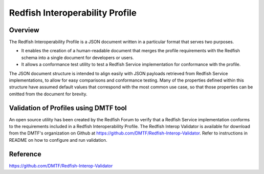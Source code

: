 =================================
Redfish Interoperability Profile
=================================

Overview
--------

The Redfish Interoperability Profile is a JSON document written in a
particular format that serves two purposes.

*  It enables the creation of a human-readable document that merges the
   profile requirements with the Redfish schema into a single document
   for developers or users.
*  It allows a conformance test utility to test a Redfish Service
   implementation for conformance with the profile.

The JSON document structure is intended to align easily with JSON payloads
retrieved from Redfish Service implementations, to allow for easy comparisons
and conformance testing. Many of the properties defined within this structure
have assumed default values that correspond with the most common use case, so
that those properties can be omitted from the document for brevity.

Validation of Profiles using DMTF tool
---------------------------------------

An open source utility has been created by the Redfish Forum to verify that
a Redfish Service implementation conforms to the requirements included in a
Redfish Interoperability Profile. The Redfish Interop Validator is available
for download from the DMTF's organization on Github at
https://github.com/DMTF/Redfish-Interop-Validator. Refer to instructions in
README on how to configure and run validation.


Reference
---------

https://github.com/DMTF/Redfish-Interop-Validator
